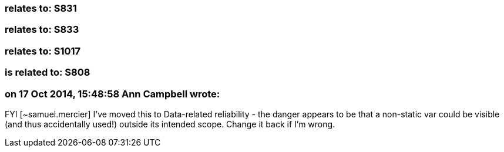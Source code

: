 === relates to: S831

=== relates to: S833

=== relates to: S1017

=== is related to: S808

=== on 17 Oct 2014, 15:48:58 Ann Campbell wrote:
FYI [~samuel.mercier] I've moved this to Data-related reliability - the danger appears to be that a non-static var could be visible (and thus accidentally used!) outside its intended scope. Change it back if I'm wrong.

